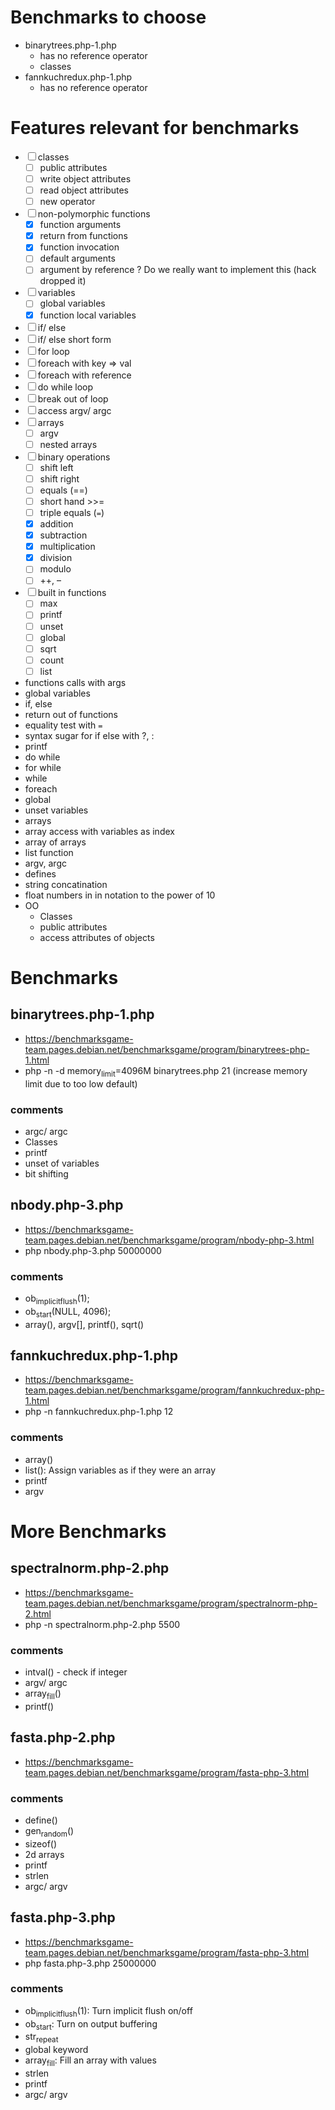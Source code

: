 * Benchmarks to choose
- binarytrees.php-1.php
  - has no reference operator
  - classes
- fannkuchredux.php-1.php
  - has no reference operator
* Features relevant for benchmarks
- [ ] classes
  - [ ] public attributes
  - [ ] write object attributes
  - [ ] read object attributes
  - [ ] new operator
- [-] non-polymorphic functions
  - [X] function arguments
  - [X] return from functions
  - [X] function invocation
  - [ ] default arguments
  - [ ] argument by reference ? Do we really want to implement this (hack dropped it)
- [-] variables
  - [ ] global variables
  - [X] function local variables
- [ ] if/ else
- [ ] if/ else short form
- [ ] for loop
- [ ] foreach with key => val
- [ ] foreach with reference
- [ ] do while loop
- [ ] break out of loop
- [ ] access argv/ argc
- [ ] arrays
  - [ ] argv
  - [ ] nested arrays
- [-] binary operations
  - [ ] shift left
  - [ ] shift right
  - [ ] equals (==)
  - [ ] short hand >>=
  - [ ] triple equals (===)
  - [X] addition
  - [X] subtraction
  - [X] multiplication
  - [X] division
  - [ ] modulo
  - [ ] ++, --
- [ ] built in functions
  - [ ] max
  - [ ] printf
  - [ ] unset
  - [ ] global
  - [ ] sqrt
  - [ ] count
  - [ ] list


- functions calls with args
- global variables
- if, else
- return out of functions
- equality test with ===
- syntax sugar for if else with ?, :
- printf
- do while
- for while
- while
- foreach
- global
- unset variables
- arrays
- array access with variables as index
- array of arrays
- list function
- argv, argc
- defines
- string concatination
- float numbers in in notation to the power of 10
- OO
  - Classes
  - public attributes
  - access attributes of objects


* Benchmarks
** binarytrees.php-1.php
- https://benchmarksgame-team.pages.debian.net/benchmarksgame/program/binarytrees-php-1.html
- php -n -d memory_limit=4096M binarytrees.php 21 (increase memory
  limit due to too low default)
*** comments
- argc/ argc
- Classes
- printf
- unset of variables
- bit shifting

** nbody.php-3.php
- https://benchmarksgame-team.pages.debian.net/benchmarksgame/program/nbody-php-3.html
- php nbody.php-3.php 50000000
*** comments
- ob_implicit_flush(1);
- ob_start(NULL, 4096);
- array(), argv[], printf(), sqrt()

** fannkuchredux.php-1.php
- https://benchmarksgame-team.pages.debian.net/benchmarksgame/program/fannkuchredux-php-1.html
- php -n fannkuchredux.php-1.php 12
*** comments
- array()
- list():  Assign variables as if they were an array
- printf
- argv

* More Benchmarks
** spectralnorm.php-2.php
- https://benchmarksgame-team.pages.debian.net/benchmarksgame/program/spectralnorm-php-2.html
- php -n spectralnorm.php-2.php 5500
*** comments
- intval() - check if integer
- argv/ argc
- array_fill()
- printf()


** fasta.php-2.php
- https://benchmarksgame-team.pages.debian.net/benchmarksgame/program/fasta-php-3.html
*** comments
- define()
- gen_random()
- sizeof()
- 2d arrays
- printf
- strlen
- argc/ argv

** fasta.php-3.php
- https://benchmarksgame-team.pages.debian.net/benchmarksgame/program/fasta-php-3.html
- php fasta.php-3.php 25000000
*** comments
- ob_implicit_flush(1): Turn implicit flush on/off
- ob_start: Turn on output buffering
- str_repeat
- global keyword
- array_fill: Fill an array with values
- strlen
- printf
- argc/ argv
